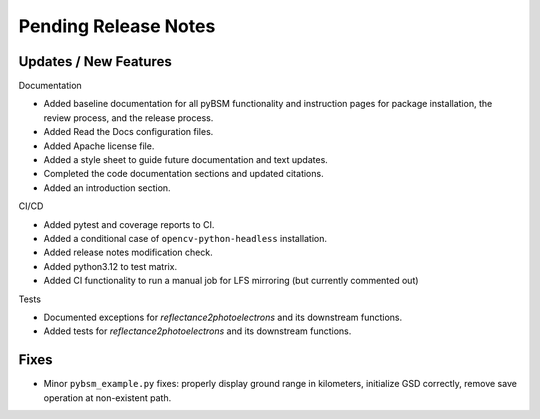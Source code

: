 Pending Release Notes
=====================

Updates / New Features
----------------------

Documentation

* Added baseline documentation for all pyBSM functionality and instruction pages
  for package installation, the review process, and the release process.

* Added Read the Docs configuration files.

* Added Apache license file.

* Added a style sheet to guide future documentation and text updates.

* Completed the code documentation sections and updated citations.

* Added an introduction section.

CI/CD

* Added pytest and coverage reports to CI.

* Added a conditional case of ``opencv-python-headless`` installation.

* Added release notes modification check.

* Added python3.12 to test matrix.

* Added CI functionality to run a manual job for LFS mirroring (but currently commented out)

Tests

* Documented exceptions for `reflectance2photoelectrons` and its downstream functions.

* Added tests for `reflectance2photoelectrons` and its downstream functions.

Fixes
-----

* Minor ``pybsm_example.py`` fixes: properly display ground range in kilometers,
  initialize GSD correctly, remove save operation at non-existent path.
